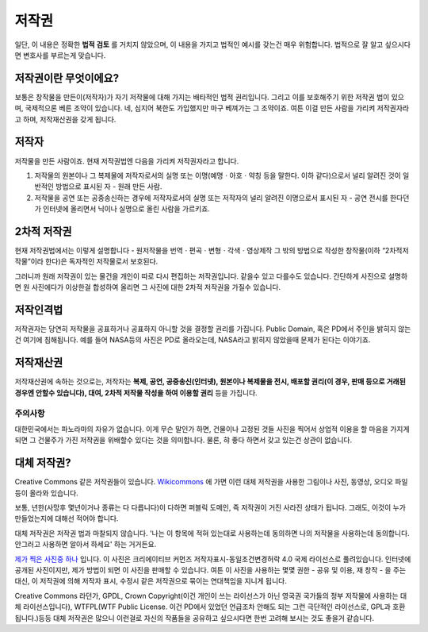 저작권
===================================
일단, 이 내용은 정확한 **법적 검토** 를 거치지 않았으며, 이 내용을 가지고 법적인 예시를 갖는건 매우 위험합니다. 법적으로 잘 알고 싶으시다면 변호사를 부르는게 맞습니다.

저작권이란 무엇이에요?
------------------------
보통은 창작물을 만든이(저작자)가 자기 저작물에 대해 가지는 배타적인 법적 권리입니다. 그리고 이를 보호해주기 위한 저작권 법이 있으며, 국제적으론 베른 조약이 있습니다. 네, 심지어 북한도 가입했지만 마구 베껴가는 그 조약이죠. 여튼 이걸 만든 사람을 가리켜 저작권자라고 하며, 저작재산권을 갖게 됩니다.

저작자
-------
저작물을 만든 사람이죠. 현재 저작권법엔 다음을 가리켜 저작권자라고 합니다.

#. 저작물의 원본이나 그 복제물에 저작자로서의 실명 또는 이명(예명ㆍ아호ㆍ약칭 등을 말한다. 이하 같다)으로서 널리 알려진 것이 일반적인 방법으로 표시된 자 - 원래 만든 사람.
#. 저작물을 공연 또는 공중송신하는 경우에 저작자로서의 실명 또는 저작자의 널리 알려진 이명으로서 표시된 자 - 공연 전시를 한다던가 인터넷에 올리면서 닉이나 실명으로 올린 사람을 가르키죠.

2차적 저작권
--------------
현재 저작권법에서는 이렇게 설명합니다 - 원저작물을 번역ㆍ편곡ㆍ변형ㆍ각색ㆍ영상제작 그 밖의 방법으로 작성한 창작물(이하 “2차적저작물”이라 한다)은 독자적인 저작물로서 보호된다.

그러니까 원래 저작권이 있는 물건을 개인이 따로 다시 편집하는 저작권입니다. 같을수 있고 다를수도 있습니다. 간단하게 사진으로 설명하면 원 사진에다가 이상한걸 합성하여 올리면 그 사진에 대한 2차적 저작권을 가질수 있습니다.

저작인격법
------------
저작권자는 당연히 저작물을 공표하거나 공표하지 아니할 것을 결정할 권리를 가집니다. Public Domain, 혹은 PD에서 주인을 밝히지 않는건 여기에 침해됩니다. 예를 들어 NASA등의 사진은 PD로 올라오는데, NASA라고 밝히지 않았을때 문제가 된다는 이야기죠.

저작재산권
-----------
저작재산권에 속하는 것으로는, 저작자는 **복제, 공연, 공중송신(인터넷), 원본이나 복제물을 전시, 배포할 권리(이 경우, 판매 등으로 거래된 경우엔 안할수 있습니다), 대여, 2차적 저작물 작성을 하여 이용할 권리** 등을 가집니다.

주의사항
********
대한민국에서는 파노라마의 자유가 없습니다. 이게 무슨 말인가 하면, 건물이나 고정된 것들 사진을 찍어서 상업적 이용을 할 마음을 가지게 되면 그 건물주가 가진 저작권을 위배할수 있다는 것을 의미합니다. 물론, 햐 좋다 하면서 갖고 있는건 상관이 없습니다.

대체 저작권?
------------
Creative Commons 같은 저작권들이 있습니다. `Wikicommons <https://commons.wikimedia.org>`_ 에 가면 이런 대체 저작권을 사용한 그림이나 사진, 동영상, 오디오 파일등이 올라와 있습니다.

보통, 년한(사망후 몇년이거나 종류는 다 다릅니다)이 다하면 퍼블릭 도메인, 즉 저작권이 거진 사라진 상태가 됩니다. 그래도, 이것이 누가 만들었는지에 대해선 적어야 합니다.

대체 저작권은 저작권 법과 마찰되지 않습니다. '나는 이 항목에 적혀 있는대로 사용하는데 동의하면 나의 저작물을 사용하는데 동의합니다. 안그러고 사용하면 알아서 하세요' 하는 거거든요.

`제가 찍은 사진중 하나 <https://commons.wikimedia.org/wiki/File:Argus_C3_and_Extra_Viewfinder.jpg>`_ 입니다. 이 사진은 크리에이티브 커먼즈 저작자표시-동일조건변경허락 4.0 국제 라이선스로 풀려있습니다. 인터넷에 공개된 사진이지만, 제가 방법이 되면 이 사진을 판매할 수 있습니다. 여튼 이 사진을 사용하는 몇몇 권한 - 공유 및 이용, 재 창작 - 을 주는 대신, 이 저작권에 의해 저작자 표시, 수정시 같은 저작권으로 묶이는 연대책임을 지니게 됩니다.

Creative Commons 라던가, GPDL, Crown Copyright(이건 개인이 쓰는 라이선스가 아닌 영국권 국가들의 정부 저작물에 사용하는 대체 라이선스입니다), WTFPL(WTF Public License. 이건 PD에서 있었던 언급조차 안해도 되는 그런 극단적인 라이선스로, GPL과 호환됩니다.)등등 대체 저작권은 많으니 이런걸로 자신의 작품들을 공유하고 싶으시다면 한번 고려해 보시는 것도 좋을거 같습니다.